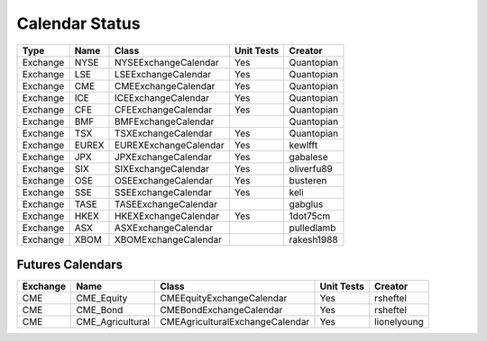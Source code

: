 Calendar Status
===============

========= ====== ===================== ============ ==========
 Type      Name         Class           Unit Tests   Creator
========= ====== ===================== ============ ==========
Exchange  NYSE   NYSEExchangeCalendar    Yes        Quantopian
Exchange  LSE    LSEExchangeCalendar     Yes        Quantopian
Exchange  CME    CMEExchangeCalendar     Yes        Quantopian
Exchange  ICE    ICEExchangeCalendar     Yes        Quantopian
Exchange  CFE    CFEExchangeCalendar     Yes        Quantopian
Exchange  BMF    BMFExchangeCalendar                Quantopian
Exchange  TSX    TSXExchangeCalendar     Yes        Quantopian
Exchange  EUREX  EUREXExchangeCalendar   Yes        kewlfft
Exchange  JPX    JPXExchangeCalendar     Yes        gabalese
Exchange  SIX    SIXExchangeCalendar     Yes        oliverfu89
Exchange  OSE    OSEExchangeCalendar     Yes        busteren
Exchange  SSE    SSEExchangeCalendar     Yes        keli
Exchange  TASE   TASEExchangeCalendar               gabglus
Exchange  HKEX   HKEXExchangeCalendar    Yes        1dot75cm
Exchange  ASX    ASXExchangeCalendar                pulledlamb
Exchange  XBOM   XBOMExchangeCalendar               rakesh1988
========= ====== ===================== ============ ==========

Futures Calendars
#################
========== ================ =================================== ============ ============
 Exchange        Name             Class                          Unit Tests    Creator
========== ================ =================================== ============ ============
CME        CME_Equity         CMEEquityExchangeCalendar           Yes         rsheftel
CME        CME_Bond           CMEBondExchangeCalendar             Yes         rsheftel
CME        CME_Agricultural   CMEAgriculturalExchangeCalendar     Yes        lionelyoung
========== ================ =================================== ============ ============
